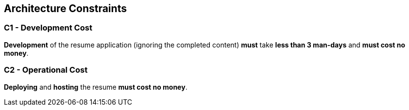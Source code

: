 [[section-architecture-constraints]]
== Architecture Constraints

=== C1 - Development Cost

**Development** of the resume application (ignoring the completed content) **must** take **less than 3 man-days** and **must cost no money**.

=== C2 - Operational Cost

**Deploying** and **hosting** the resume **must cost no money**.

